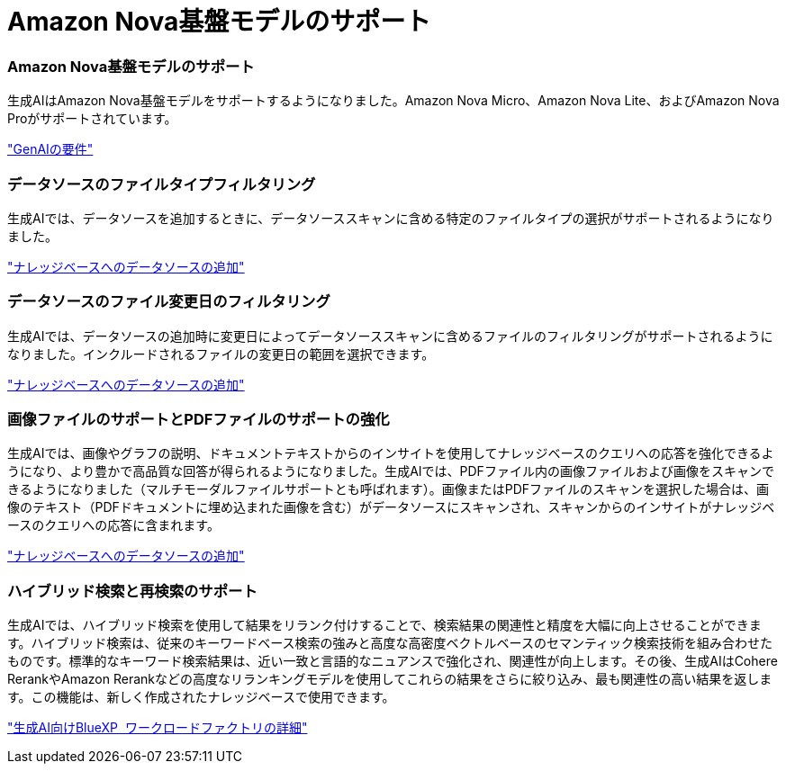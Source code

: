 = Amazon Nova基盤モデルのサポート
:allow-uri-read: 




=== Amazon Nova基盤モデルのサポート

生成AIはAmazon Nova基盤モデルをサポートするようになりました。Amazon Nova Micro、Amazon Nova Lite、およびAmazon Nova Proがサポートされています。

link:https://docs.netapp.com/us-en/workload-genai/knowledge-base/requirements-knowledge-base.html["GenAIの要件"]



=== データソースのファイルタイプフィルタリング

生成AIでは、データソースを追加するときに、データソーススキャンに含める特定のファイルタイプの選択がサポートされるようになりました。

link:https://docs.netapp.com/us-en/workload-genai/knowledge-base/create-knowledgebase.html#add-data-sources-to-the-knowledge-base["ナレッジベースへのデータソースの追加"]



=== データソースのファイル変更日のフィルタリング

生成AIでは、データソースの追加時に変更日によってデータソーススキャンに含めるファイルのフィルタリングがサポートされるようになりました。インクルードされるファイルの変更日の範囲を選択できます。

link:https://docs.netapp.com/us-en/workload-genai/knowledge-base/create-knowledgebase.html#add-data-sources-to-the-knowledge-base["ナレッジベースへのデータソースの追加"]



=== 画像ファイルのサポートとPDFファイルのサポートの強化

生成AIでは、画像やグラフの説明、ドキュメントテキストからのインサイトを使用してナレッジベースのクエリへの応答を強化できるようになり、より豊かで高品質な回答が得られるようになりました。生成AIでは、PDFファイル内の画像ファイルおよび画像をスキャンできるようになりました（マルチモーダルファイルサポートとも呼ばれます）。画像またはPDFファイルのスキャンを選択した場合は、画像のテキスト（PDFドキュメントに埋め込まれた画像を含む）がデータソースにスキャンされ、スキャンからのインサイトがナレッジベースのクエリへの応答に含まれます。

link:https://docs.netapp.com/us-en/workload-genai/knowledge-base/create-knowledgebase.html#add-data-sources-to-the-knowledge-base["ナレッジベースへのデータソースの追加"]



=== ハイブリッド検索と再検索のサポート

生成AIでは、ハイブリッド検索を使用して結果をリランク付けすることで、検索結果の関連性と精度を大幅に向上させることができます。ハイブリッド検索は、従来のキーワードベース検索の強みと高度な高密度ベクトルベースのセマンティック検索技術を組み合わせたものです。標準的なキーワード検索結果は、近い一致と言語的なニュアンスで強化され、関連性が向上します。その後、生成AIはCohere RerankやAmazon Rerankなどの高度なリランキングモデルを使用してこれらの結果をさらに絞り込み、最も関連性の高い結果を返します。この機能は、新しく作成されたナレッジベースで使用できます。

link:https://docs.netapp.com/us-en/workload-genai/general/ai-workloads-overview.html#benefits-of-using-genai-to-create-generative-ai-applications["生成AI向けBlueXP  ワークロードファクトリの詳細"]
